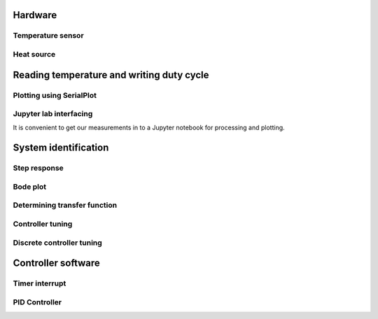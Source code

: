 

Hardware
========


Temperature sensor
------------------


Heat source
-----------


Reading temperature and writing duty cycle
==========================================


Plotting using SerialPlot
-------------------------

Jupyter lab interfacing
-----------------------

It is convenient to get our measurements in to a Jupyter notebook for processing and plotting.


System identification
=====================


Step response
-------------


Bode plot
---------


Determining transfer function
-----------------------------



Controller tuning
-----------------


Discrete controller tuning
--------------------------


Controller software
===================

Timer interrupt
---------------

PID Controller
--------------

